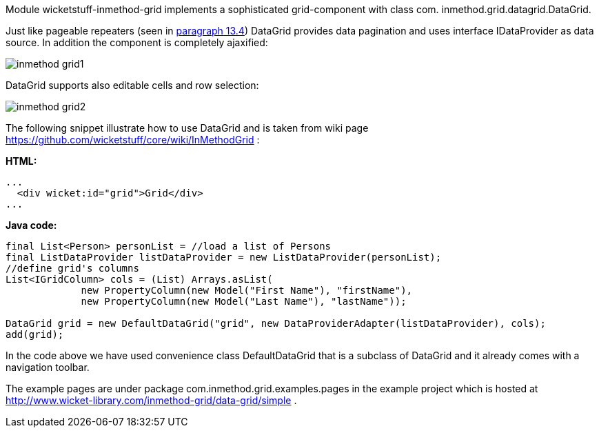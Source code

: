 


Module wicketstuff-inmethod-grid implements a sophisticated grid-component with class com. inmethod.grid.datagrid.DataGrid.

Just like pageable repeaters (seen in <<repeaters.adoc#_pageable_repeaters,paragraph 13.4>>) DataGrid provides data pagination and uses interface IDataProvider as data source. In addition the component is completely ajaxified:

image::./img/inmethod-grid1.png[]

DataGrid supports also editable cells and row selection:

image::./img/inmethod-grid2.png[]

The following snippet illustrate how to use DataGrid and is taken from wiki page  https://github.com/wicketstuff/core/wiki/InMethodGrid[https://github.com/wicketstuff/core/wiki/InMethodGrid] :

*HTML:*

[source,html]
----
...
  <div wicket:id="grid">Grid</div>
...
----

*Java code:*

[source,java]
----
final List<Person> personList = //load a list of Persons
final ListDataProvider listDataProvider = new ListDataProvider(personList);
//define grid's columns
List<IGridColumn> cols = (List) Arrays.asList(
	     new PropertyColumn(new Model("First Name"), "firstName"),
	     new PropertyColumn(new Model("Last Name"), "lastName"));

DataGrid grid = new DefaultDataGrid("grid", new DataProviderAdapter(listDataProvider), cols);
add(grid);
----

In the code above we have used convenience class DefaultDataGrid that is a subclass of DataGrid and it already comes with a navigation toolbar.

The example pages are under package com.inmethod.grid.examples.pages in the example project which is hosted at  http://www.wicket-library.com/inmethod-grid/data-grid/simple[http://www.wicket-library.com/inmethod-grid/data-grid/simple] .


